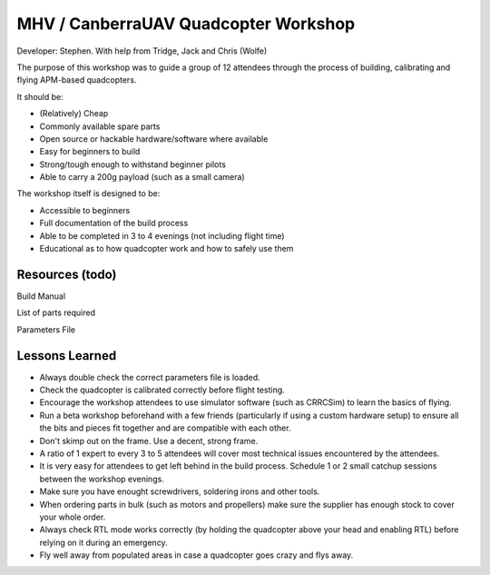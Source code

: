 MHV / CanberraUAV Quadcopter Workshop
================

Developer: Stephen. With help from Tridge, Jack and Chris (Wolfe)

The purpose of this workshop was to guide a group of 12 attendees through the process of building, calibrating and flying APM-based quadcopters.

It should be:

* (Relatively) Cheap
* Commonly available spare parts
* Open source or hackable hardware/software where available
* Easy for beginners to build
* Strong/tough enough to withstand beginner pilots
* Able to carry a 200g payload (such as a small camera)

The workshop itself is designed to be:

* Accessible to beginners
* Full documentation of the build process
* Able to be completed in 3 to 4 evenings (not including flight time)
* Educational as to how quadcopter work and how to safely use them

Resources (todo)
---------

Build Manual

List of parts required

Parameters File


Lessons Learned
---------------

* Always double check the correct parameters file is loaded.

* Check the quadcopter is calibrated correctly before flight testing.

* Encourage the workshop attendees to use simulator software (such as CRRCSim) to learn the basics of flying.

* Run a beta workshop beforehand with a few friends (particularly if using a custom hardware setup) to ensure all the bits and pieces fit together and are compatible with each other.

* Don't skimp out on the frame. Use a decent, strong frame.

* A ratio of 1 expert to every 3 to 5 attendees will cover most technical issues encountered by the attendees.

* It is very easy for attendees to get left behind in the build process. Schedule 1 or 2 small catchup sessions between the workshop evenings.

* Make sure you have enought screwdrivers, soldering irons and other tools.

* When ordering parts in bulk (such as motors and propellers) make sure the supplier has enough stock to cover your whole order.

* Always check RTL mode works correctly (by holding the quadcopter above your head and enabling RTL) before relying on it during an emergency.

* Fly well away from populated areas in case a quadcopter goes crazy and flys away.
